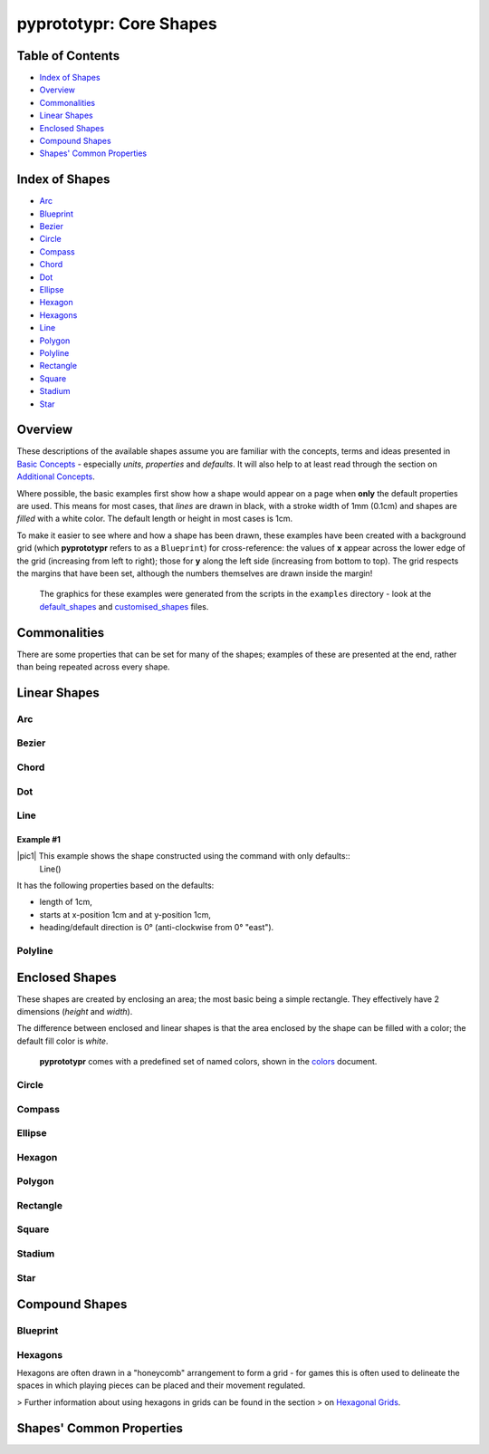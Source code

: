 pyprototypr: Core Shapes
========================

.. |copy| unicode:: U+000A9 .. COPYRIGHT SIGN
   :trim:
.. |deg|  unicode:: U+00B0 .. DEGREE SIGN
   :ltrim:

Table of Contents
-----------------

-  `Index of Shapes`_
-  `Overview`_
-  `Commonalities`_
-  `Linear Shapes`_
-  `Enclosed Shapes`_
-  `Compound Shapes`_
-  `Shapes' Common Properties`_

Index of Shapes 
---------------

-  `Arc`_
-  `Blueprint`_
-  `Bezier`_
-  `Circle`_
-  `Compass`_
-  `Chord`_
-  `Dot`_
-  `Ellipse`_
-  `Hexagon`_
-  `Hexagons`_
-  `Line`_
-  `Polygon`_
-  `Polyline`_
-  `Rectangle`_
-  `Square`_
-  `Stadium`_
-  `Star`_


Overview 
---------

These descriptions of the available shapes assume you are familiar with
the concepts, terms and ideas presented in `Basic
Concepts <basic_concepts.md>`_ - especially *units*, *properties* and
*defaults*. It will also help to at least read through the section on
`Additional Concepts <additional_concepts.rst>`_.

Where possible, the basic examples first show how a shape would appear
on a page when **only** the default properties are used. This means for
most cases, that *lines* are drawn in black, with a stroke width of 1mm
(0.1cm) and shapes are *filled* with a white color. The default length
or height in most cases is 1cm.

To make it easier to see where and how a shape has been drawn, these
examples have been created with a background grid (which **pyprototypr**
refers to as a ``Blueprint``) for cross-reference: the values of **x**
appear across the lower edge of the grid (increasing from left to
right); those for **y** along the left side (increasing from bottom to
top). The grid respects the margins that have been set, although the
numbers themselves are drawn inside the margin!

   The graphics for these examples were generated from the scripts in
   the ``examples`` directory - look at the
   `default_shapes <../examples/simple/default_shapes.py>`_ and
   `customised_shapes <../examples/simple/customised_shapes.py>`_
   files.

Commonalities 
--------------

There are some properties that can be set for many of the shapes;
examples of these are presented at the end, rather than being repeated
across every shape.

Linear Shapes 
--------------

Arc
~~~


Bezier
~~~~~~

Chord
~~~~~


Dot
~~~~~


Line 
~~~~

Example #1
++++++++++

.. |pic1| image:: images/examples/simple/defaults/line.png
   :width: 200
   :align: left

|pic1| This example shows the shape constructed using the command with only defaults::
    Line()

It has the following properties based on the defaults:

- length of 1cm,
- starts at x-position 1cm and at y-position 1cm,
- heading/default direction is 0 |deg| (anti-clockwise from 0 |deg| "east").

Polyline
~~~~~~~~


Enclosed Shapes
---------------

These shapes are created by enclosing an area; the most basic being a simple rectangle.
They effectively have 2 dimensions (*height* and *width*). 

The difference between enclosed and linear shapes is that the area enclosed by 
the shape can be filled with a color; the default fill color is *white*.

    **pyprototypr** comes with a predefined set of named colors, shown in the
    `colors <../examples/colorset.pdf>`_ document.



Circle
~~~~~~

Compass
~~~~~~~

Ellipse
~~~~~~~

Hexagon
~~~~~~~

Polygon
~~~~~~~

Rectangle
~~~~~~~~~

Square
~~~~~~

Stadium
~~~~~~~

Star
~~~~




Compound Shapes
---------------


Blueprint
~~~~~~~~~

Hexagons
~~~~~~~~

Hexagons are often drawn in a "honeycomb" arrangement to form a grid - for games
this is often used to delineate the spaces in which playing pieces can be placed
and their movement regulated.

> Further information about using hexagons in grids can be found in the section
> on `Hexagonal Grids <hexagonal_grids.rst>`_.




Shapes' Common Properties 
-------------------------
